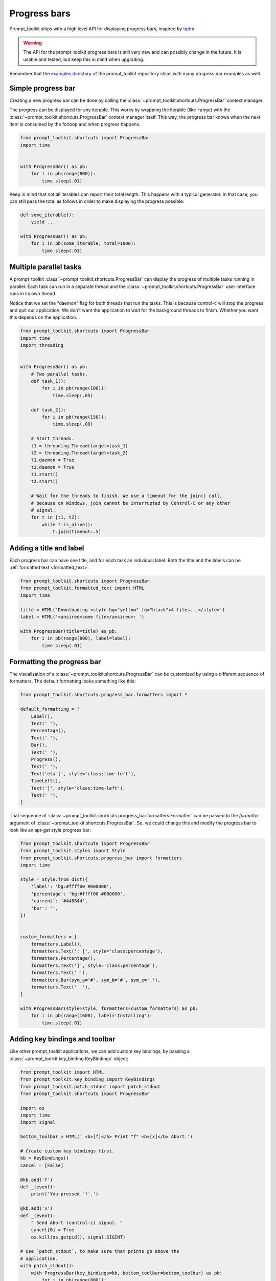 .. _progress_bars:

Progress bars
=============

Prompt_toolkit ships with a high level API for displaying progress bars,
inspired by `tqdm <https://github.com/tqdm/tqdm>`_ 

.. warning::

    The API for the prompt_toolkit progress bars is still very new and can
    possibly change in the future. It is usable and tested, but keep this in
    mind when upgrading.

Remember that the `examples directory <https://github.com/prompt-toolkit/python-prompt-toolkit/tree/master/examples>`_
of the prompt_toolkit repository ships with many progress bar examples as well.


Simple progress bar
-------------------

Creating a new progress bar can be done by calling the
:class:`~prompt_toolkit.shortcuts.ProgressBar` context manager.

The progress can be displayed for any iterable. This works by wrapping the
iterable (like ``range``) with the
:class:`~prompt_toolkit.shortcuts.ProgressBar` context manager itself. This
way, the progress bar knows when the next item is consumed by the forloop and
when progress happens.

.. code:: python

    from prompt_toolkit.shortcuts import ProgressBar
    import time


    with ProgressBar() as pb:
        for i in pb(range(800)):
            time.sleep(.01)

.. image:: ../images/progress-bars/simple-progress-bar.png

Keep in mind that not all iterables can report their total length. This happens
with a typical generator. In that case, you can still pass the total as follows
in order to make displaying the progress possible:

.. code:: python

    def some_iterable():
        yield ...

    with ProgressBar() as pb:
        for i in pb(some_iterable, total=1000):
            time.sleep(.01)


Multiple parallel tasks
-----------------------

A prompt_toolkit :class:`~prompt_toolkit.shortcuts.ProgressBar` can display the
progress of multiple tasks running in parallel. Each task can run in a separate
thread and the :class:`~prompt_toolkit.shortcuts.ProgressBar` user interface
runs in its own thread.

Notice that we set the "daemon" flag for both threads that run the tasks. This
is because control-c will stop the progress and quit our application. We don't
want the application to wait for the background threads to finish. Whether you
want this depends on the application.

.. code:: python

    from prompt_toolkit.shortcuts import ProgressBar
    import time
    import threading


    with ProgressBar() as pb:
        # Two parallel tasks.
        def task_1():
            for i in pb(range(100)):
                time.sleep(.05)

        def task_2():
            for i in pb(range(150)):
                time.sleep(.08)

        # Start threads.
        t1 = threading.Thread(target=task_1)
        t2 = threading.Thread(target=task_2)
        t1.daemon = True
        t2.daemon = True
        t1.start()
        t2.start()

        # Wait for the threads to finish. We use a timeout for the join() call,
        # because on Windows, join cannot be interrupted by Control-C or any other
        # signal.
        for t in [t1, t2]:
            while t.is_alive():
                t.join(timeout=.5)

.. image:: ../images/progress-bars/two-tasks.png


Adding a title and label
------------------------

Each progress bar can have one title, and for each task an individual label.
Both the title and the labels can be :ref:`formatted text <formatted_text>`.

.. code:: python

    from prompt_toolkit.shortcuts import ProgressBar
    from prompt_toolkit.formatted_text import HTML
    import time

    title = HTML('Downloading <style bg="yellow" fg="black">4 files...</style>')
    label = HTML('<ansired>some file</ansired>: ')

    with ProgressBar(title=title) as pb:
        for i in pb(range(800), label=label):
            time.sleep(.01)

.. image:: ../images/progress-bars/colored-title-and-label.png


Formatting the progress bar
---------------------------

The visualization of a :class:`~prompt_toolkit.shortcuts.ProgressBar` can be
customized by using a different sequence of formatters. The default formatting
looks something like this:

.. code:: python

    from prompt_toolkit.shortcuts.progress_bar.formatters import *

    default_formatting = [
        Label(),
        Text(' '),
        Percentage(),
        Text(' '),
        Bar(),
        Text(' '),
        Progress(),
        Text(' '),
        Text('eta [', style='class:time-left'),
        TimeLeft(),
        Text(']', style='class:time-left'),
        Text(' '),
    ]

That sequence of
:class:`~prompt_toolkit.shortcuts.progress_bar.formatters.Formatter` can be
passed to the `formatter` argument of
:class:`~prompt_toolkit.shortcuts.ProgressBar`. So, we could change this and
modify the progress bar to look like an apt-get style progress bar:

.. code:: python

    from prompt_toolkit.shortcuts import ProgressBar
    from prompt_toolkit.styles import Style
    from prompt_toolkit.shortcuts.progress_bar import formatters
    import time

    style = Style.from_dict({
        'label': 'bg:#ffff00 #000000',
        'percentage': 'bg:#ffff00 #000000',
        'current': '#448844',
        'bar': '',
    })


    custom_formatters = [
        formatters.Label(),
        formatters.Text(': [', style='class:percentage'),
        formatters.Percentage(),
        formatters.Text(']', style='class:percentage'),
        formatters.Text(' '),
        formatters.Bar(sym_a='#', sym_b='#', sym_c='.'),
        formatters.Text('  '),
    ]

    with ProgressBar(style=style, formatters=custom_formatters) as pb:
        for i in pb(range(1600), label='Installing'):
            time.sleep(.01)

.. image:: ../images/progress-bars/apt-get.png


Adding key bindings and toolbar
-------------------------------

Like other prompt_toolkit applications, we can add custom key bindings, by
passing a :class:`~prompt_toolkit.key_binding.KeyBindings` object:

.. code:: python

    from prompt_toolkit import HTML
    from prompt_toolkit.key_binding import KeyBindings
    from prompt_toolkit.patch_stdout import patch_stdout
    from prompt_toolkit.shortcuts import ProgressBar

    import os
    import time
    import signal

    bottom_toolbar = HTML(' <b>[f]</b> Print "f" <b>[x]</b> Abort.')

    # Create custom key bindings first.
    kb = KeyBindings()
    cancel = [False]

    @kb.add('f')
    def _(event):
        print('You pressed `f`.')

    @kb.add('x')
    def _(event):
        " Send Abort (control-c) signal. "
        cancel[0] = True
        os.kill(os.getpid(), signal.SIGINT)

    # Use `patch_stdout`, to make sure that prints go above the
    # application.
    with patch_stdout():
        with ProgressBar(key_bindings=kb, bottom_toolbar=bottom_toolbar) as pb:
            for i in pb(range(800)):
                time.sleep(.01)

                # Stop when the cancel flag has been set.
                if cancel[0]:
                    break

Notice that we use :func:`~prompt_toolkit.patch_stdout.patch_stdout` to make
printing text possible while the progress bar is displayed. This ensures that
printing happens above the progress bar.

Further, when "x" is pressed, we set a cancel flag, which stops the progress.
It would also be possible to send `SIGINT` to the mean thread, but that's not
always considered a clean way of cancelling something.

In the example above, we also display a toolbar at the bottom which shows the
key bindings.

.. image:: ../images/progress-bars/custom-key-bindings.png

:ref:`Read more about key bindings ...<key_bindings>`

